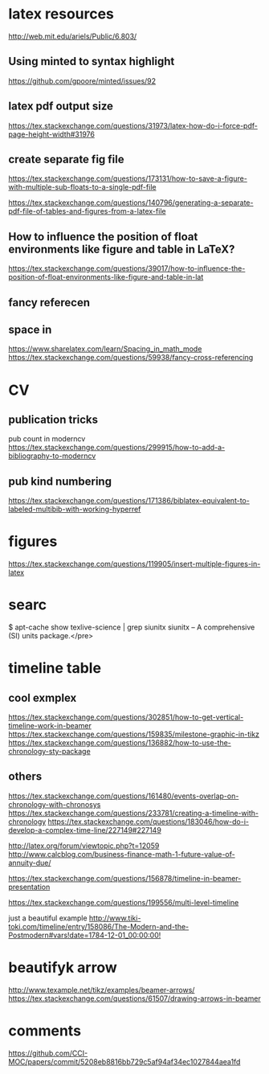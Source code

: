 * latex resources
  [[http://web.mit.edu/ariels/Public/6.803/]]


** Using minted to syntax highlight
 [[https://github.com/gpoore/minted/issues/92]]

** latex pdf output size
 [[https://tex.stackexchange.com/questions/31973/latex-how-do-i-force-pdf-page-height-width#31976]]

** create separate fig file

[[https://tex.stackexchange.com/questions/173131/how-to-save-a-figure-with-multiple-sub-floats-to-a-single-pdf-file]]


[[https://tex.stackexchange.com/questions/140796/generating-a-separate-pdf-file-of-tables-and-figures-from-a-latex-file]]


** How to influence the position of float environments like figure and table in LaTeX?
[[https://tex.stackexchange.com/questions/39017/how-to-influence-the-position-of-float-environments-like-figure-and-table-in-lat]]

** fancy referecen
** space in
[[https://www.sharelatex.com/learn/Spacing_in_math_mode]]
[[https://tex.stackexchange.com/questions/59938/fancy-cross-referencing]]
* CV
** publication tricks
pub count  in moderncv
[[https://tex.stackexchange.com/questions/299915/how-to-add-a-bibliography-to-moderncv]]

** pub kind numbering
[[https://tex.stackexchange.com/questions/171386/biblatex-equivalent-to-labeled-multibib-with-working-hyperref]]
* figures
  [[https://tex.stackexchange.com/questions/119905/insert-multiple-figures-in-latex]]

* searc
  $ apt-cache show texlive-science | grep siunitx
  siunitx -- A comprehensive (SI) units package.</pre> 

* timeline table

** cool exmplex
[[https://tex.stackexchange.com/questions/302851/how-to-get-vertical-timeline-work-in-beamer]]
[[https://tex.stackexchange.com/questions/159835/milestone-graphic-in-tikz]]
[[https://tex.stackexchange.com/questions/136882/how-to-use-the-chronology-sty-package]]

** others
[[https://tex.stackexchange.com/questions/161480/events-overlap-on-chronology-with-chronosys]]
[[https://tex.stackexchange.com/questions/233781/creating-a-timeline-with-chronology]]
[[https://tex.stackexchange.com/questions/183046/how-do-i-develop-a-complex-time-line/227149#227149]]

[[http://latex.org/forum/viewtopic.php?t=12059]]
[[http://www.calcblog.com/business-finance-math-1-future-value-of-annuity-due/]]

[[https://tex.stackexchange.com/questions/156878/timeline-in-beamer-presentation]]

[[https://tex.stackexchange.com/questions/199556/multi-level-timeline]]

just a beautiful example
[[http://www.tiki-toki.com/timeline/entry/158086/The-Modern-and-the-Postmodern#vars!date=1784-12-01_00:00:00!]]

* beautifyk arrow

  [[http://www.texample.net/tikz/examples/beamer-arrows/]]
  [[https://tex.stackexchange.com/questions/61507/drawing-arrows-in-beamer]]

* comments 
  [[https://github.com/CCI-MOC/papers/commit/5208eb8816bb729c5af94af34ec1027844aea1fd]]
